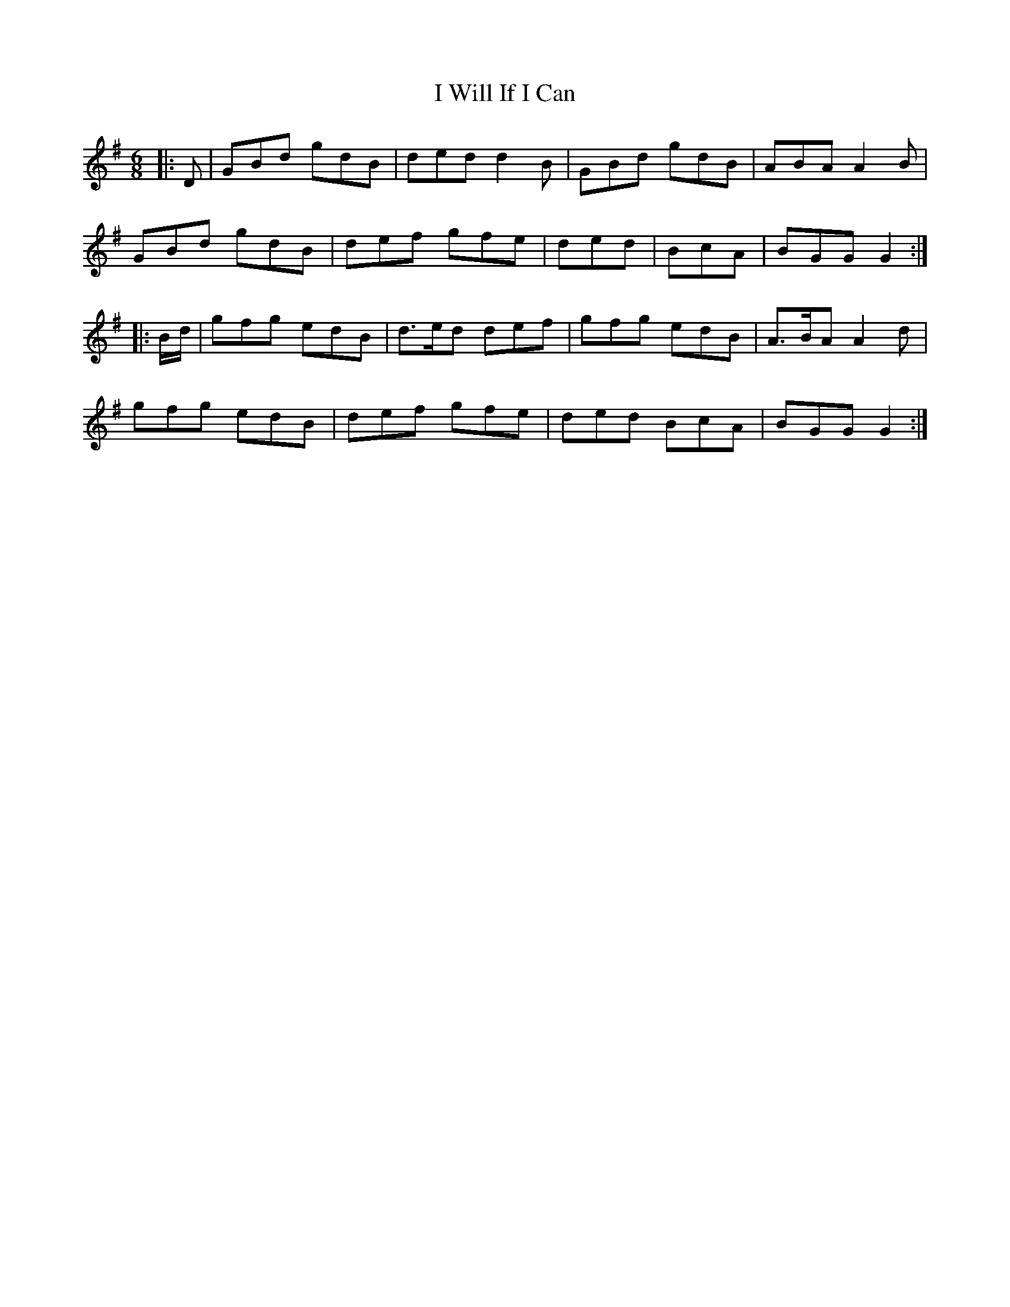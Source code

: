 X: 18617
T: I Will If I Can
R: jig
M: 6/8
K: Gmajor
|:D|GBd gdB|ded d2B|GBd gdB|ABA A2B|
GBd gdB|def gfe|ded|BcA|BGG G2:|
|:B/d/|gfg edB|d>ed def|gfg edB|A>BA A2d|
gfg edB|def gfe|ded BcA|BGG G2:|

